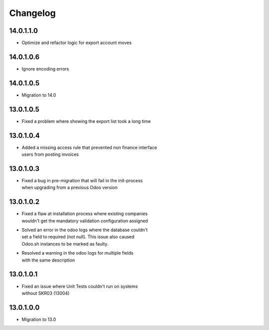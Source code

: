 Changelog
=========

14.0.1.1.0
----------
* Optimize and refactor logic for export account moves

14.0.1.0.6
----------
* Ignore encoding errors

14.0.1.0.5
----------
* Migration to 14.0

13.0.1.0.5
----------
* | Fixed a problem where showing the export list took a long time

13.0.1.0.4
----------
* | Added a missing access rule that prevented non finance interface
  | users from posting invoices

13.0.1.0.3
----------
* | Fixed a bug in pre-migration that will fail in the init-process
  | when upgrading from a previous Odoo version

13.0.1.0.2
----------
* | Fixed a flaw at installation process where existing companies
  | wouldn't get the mandatory validation configuration assigned
* | Solved an error in the odoo logs where the database couldn't
  | set a field to required (not null). This issue also caused
  | Odoo.sh instances to be marked as faulty.
* | Resolved a warning in the odoo logs for multiple fields
  | with the same description

13.0.1.0.1
----------
* | Fixed an issue where Unit Tests couldn't run on systems
  | without SKR03 (13004)

13.0.1.0.0
----------
* | Migration to 13.0
